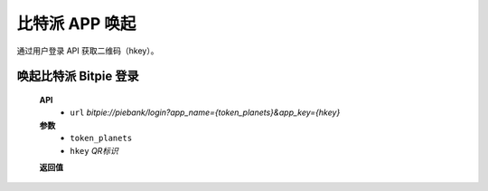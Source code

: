 比特派 APP 唤起
=================================

通过用户登录 API 获取二维码（hkey）。


唤起比特派 Bitpie 登录
-----------------------------------

      **API**
         * ``url`` *bitpie://piebank/login?app_name={token_planets}&app_key={hkey}*


      **参数**
         * ``token_planets``
         * ``hkey`` *QR标识*

      **返回值**
